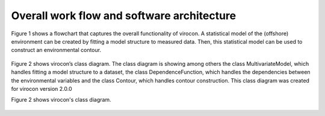 *******************************************
Overall work flow and software architecture
*******************************************

Figure 1 shows a flowchart that captures the overall functionality of virocon. A statistical model of the (offshore)
environment can be created by fitting a model structure to measured data. Then, this statistical model can be used to
construct an environmental contour.

.. figure:: virocon_flowchart.png
    :scale: 30 %
    :alt: flowchart for virocon


Figure 2 shows virocon’s class diagram. The class diagram is showing among others the class MultivariateModel, which
handles fitting a model structure to a dataset, the class DependenceFunction, which handles the dependencies between the
environmental variables and the class Contour, which handles contour construction. This class diagram was created for
virocon version 2.0.0

Figure 2 shows virocon's class diagram.

.. figure:: class_diagramm_VC2.png
    :scale: 50 %
    :alt: class diagram for virocon
